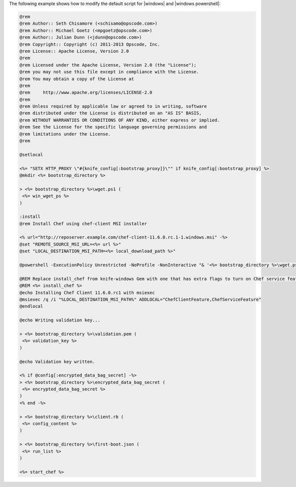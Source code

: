 .. The contents of this file are included in multiple topics.
.. This file describes a command or a sub-command for Knife.
.. This file should not be changed in a way that hinders its ability to appear in multiple documentation sets.


The following example shows how to modify the default script for |windows| and |windows powershell|:

.. code-block:: bash

   @rem
   @rem Author:: Seth Chisamore (<schisamo@opscode.com>)
   @rem Author:: Michael Goetz (<mpgoetz@opscode.com>)
   @rem Author:: Julian Dunn (<jdunn@opscode.com>)
   @rem Copyright:: Copyright (c) 2011-2013 Opscode, Inc.
   @rem License:: Apache License, Version 2.0
   @rem
   @rem Licensed under the Apache License, Version 2.0 (the "License");
   @rem you may not use this file except in compliance with the License.
   @rem You may obtain a copy of the License at
   @rem
   @rem     http://www.apache.org/licenses/LICENSE-2.0
   @rem
   @rem Unless required by applicable law or agreed to in writing, software
   @rem distributed under the License is distributed on an "AS IS" BASIS,
   @rem WITHOUT WARRANTIES OR CONDITIONS OF ANY KIND, either express or implied.
   @rem See the License for the specific language governing permissions and
   @rem limitations under the License.
   @rem
   
   @setlocal
   
   <%= "SETX HTTP_PROXY \"#{knife_config[:bootstrap_proxy]}\"" if knife_config[:bootstrap_proxy] %>
   @mkdir <%= bootstrap_directory %>
   
   > <%= bootstrap_directory %>\wget.ps1 (
    <%= win_wget_ps %>
   )
   
   :install
   @rem Install Chef using chef-client MSI installer
   
   <% url="http://reposerver.example.com/chef-client-11.6.0.rc.1-1.windows.msi" -%>
   @set "REMOTE_SOURCE_MSI_URL=<%= url %>"
   @set "LOCAL_DESTINATION_MSI_PATH=<%= local_download_path %>"
   
   @powershell -ExecutionPolicy Unrestricted -NoProfile -NonInteractive "& '<%= bootstrap_directory %>\wget.ps1' '%REMOTE_SOURCE_MSI_URL%' '%LOCAL_DESTINATION_MSI_PATH%'"
   
   @REM Replace install_chef from knife-windows Gem with one that has extra flags to turn on Chef service feature -- only available in Chef >= 11.6.x
   @REM <%= install_chef %>
   @echo Installing Chef Client 11.6.0.rc1 with msiexec
   @msiexec /q /i "%LOCAL_DESTINATION_MSI_PATH%" ADDLOCAL="ChefClientFeature,ChefServiceFeature"
   @endlocal
   
   @echo Writing validation key...
   
   > <%= bootstrap_directory %>\validation.pem (
    <%= validation_key %>
   )
   
   @echo Validation key written.
   
   <% if @config[:encrypted_data_bag_secret] -%>
   > <%= bootstrap_directory %>\encrypted_data_bag_secret (
    <%= encrypted_data_bag_secret %>
   )
   <% end -%>
    
   > <%= bootstrap_directory %>\client.rb (
    <%= config_content %>
   )
   
   > <%= bootstrap_directory %>\first-boot.json (
    <%= run_list %>
   )
   
   <%= start_chef %>







